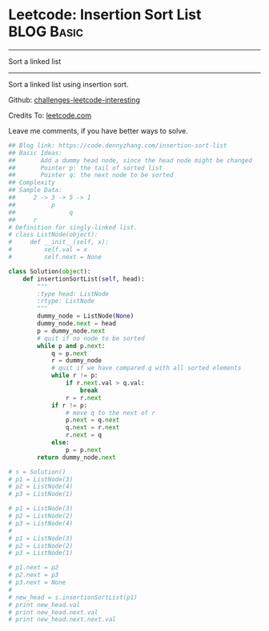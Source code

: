 * Leetcode: Insertion Sort List                                  :BLOG:Basic:
#+STARTUP: showeverything
#+OPTIONS: toc:nil \n:t ^:nil creator:nil d:nil
:PROPERTIES:
:type:     linkedlist
:END:
---------------------------------------------------------------------
Sort a linked list
---------------------------------------------------------------------
Sort a linked list using insertion sort.

Github: [[url-external:https://github.com/DennyZhang/challenges-leetcode-interesting/tree/master/insertion-sort-list][challenges-leetcode-interesting]]

Credits To: [[url-external:https://leetcode.com/problems/insertion-sort-list/description/][leetcode.com]]

Leave me comments, if you have better ways to solve.

#+BEGIN_SRC python
## Blog link: https://code.dennyzhang.com/insertion-sort-list
## Basic Ideas: 
##       Add a dummy head node, since the head node might be changed
##       Pointer p: the tail of sorted list
##       Pointer q: the next node to be sorted
## Complexity
## Sample Data:
##     2 -> 3 -> 5 -> 1
##          p
##               q
##     r
# Definition for singly-linked list.
# class ListNode(object):
#     def __init__(self, x):
#         self.val = x
#         self.next = None

class Solution(object):
    def insertionSortList(self, head):
        """
        :type head: ListNode
        :rtype: ListNode
        """
        dummy_node = ListNode(None)
        dummy_node.next = head
        p = dummy_node.next
        # quit if no node to be sorted
        while p and p.next:
            q = p.next
            r = dummy_node
            # quit if we have compared q with all sorted elements
            while r != p:
                if r.next.val > q.val:
                    break
                r = r.next
            if r != p:
                # move q to the next of r
                p.next = q.next
                q.next = r.next
                r.next = q
            else:
                p = p.next
        return dummy_node.next

# s = Solution()
# p1 = ListNode(3)
# p2 = ListNode(4)
# p3 = ListNode(1)

# p1 = ListNode(3)
# p2 = ListNode(2)
# p3 = ListNode(4)
# 
# p1 = ListNode(3)
# p2 = ListNode(2)
# p3 = ListNode(1)

# p1.next = p2
# p2.next = p3
# p3.next = None
# 
# new_head = s.insertionSortList(p1)
# print new_head.val
# print new_head.next.val
# print new_head.next.next.val
#+END_SRC
